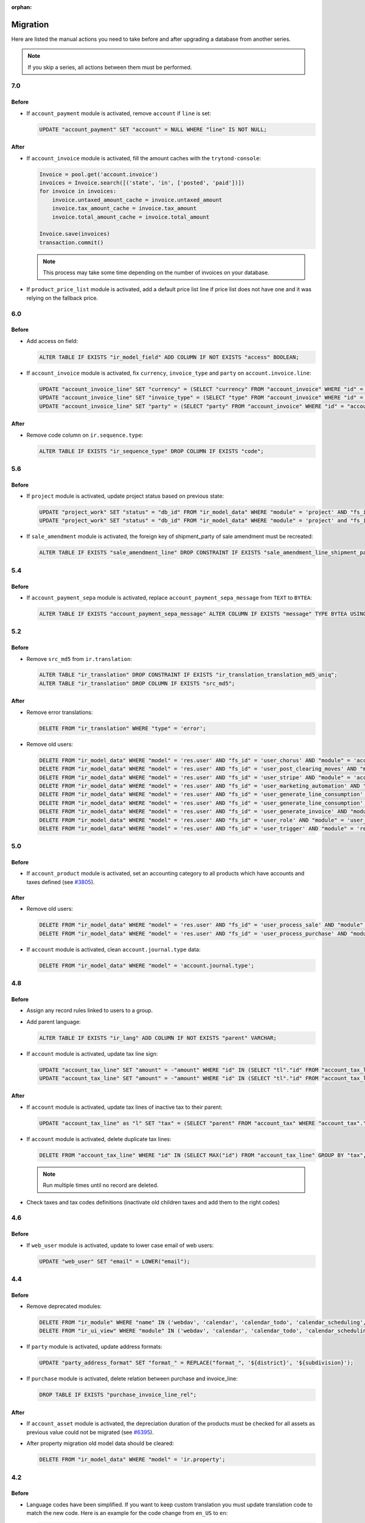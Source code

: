 :orphan:

.. _index-migration:

Migration
=========

Here are listed the manual actions you need to take before and after upgrading
a database from another series.

.. note::
   If you skip a series, all actions between them must be performed.

7.0
---

Before
~~~~~~

* If ``account_payment`` module is activated, remove ``account`` if ``line`` is
  set:

  .. code-block:: SQL

     UPDATE "account_payment" SET "account" = NULL WHERE "line" IS NOT NULL;

After
~~~~~

* If ``account_invoice`` module is activated, fill the amount caches with the
  ``trytond-console``:

  .. code-block:: python

     Invoice = pool.get('account.invoice')
     invoices = Invoice.search([('state', 'in', ['posted', 'paid'])])
     for invoice in invoices:
         invoice.untaxed_amount_cache = invoice.untaxed_amount
         invoice.tax_amount_cache = invoice.tax_amount
         invoice.total_amount_cache = invoice.total_amount

     Invoice.save(invoices)
     transaction.commit()

  .. note::

     This process may take some time depending on the number of invoices on
     your database.

* If ``product_price_list`` module is activated, add a default price list line
  if price list does not have one and it was relying on the fallback price.

6.0
---

Before
~~~~~~

* Add access on field:

  .. code-block:: SQL

     ALTER TABLE IF EXISTS "ir_model_field" ADD COLUMN IF NOT EXISTS "access" BOOLEAN;

* If ``account_invoice`` module is activated, fix ``currency``,
  ``invoice_type`` and ``party`` on ``account.invoice.line``:

  .. code-block:: SQL

     UPDATE "account_invoice_line" SET "currency" = (SELECT "currency" FROM "account_invoice" WHERE "id" = "account_invoice_line"."invoice") WHERE "invoice" IS NOT NULL;
     UPDATE "account_invoice_line" SET "invoice_type" = (SELECT "type" FROM "account_invoice" WHERE "id" = "account_invoice_line"."invoice") WHERE "invoice_type" IS NOT NULL AND "invoice" IS NOT NULL;
     UPDATE "account_invoice_line" SET "party" = (SELECT "party" FROM "account_invoice" WHERE "id" = "account_invoice_line"."invoice") WHERE "party" IS NOT NULL AND "invoice" IS NOT NULL;

After
~~~~~

* Remove code column on ``ir.sequence.type``:

  .. code-block:: SQL

     ALTER TABLE IF EXISTS "ir_sequence_type" DROP COLUMN IF EXISTS "code";

5.6
---

Before
~~~~~~

* If ``project`` module is activated, update project status based on previous
  state:

  .. code-block:: SQL

     UPDATE "project_work" SET "status" = "db_id" FROM "ir_model_data" WHERE "module" = 'project' AND "fs_id" = 'work_open_status' AND "state" = 'opened';
     UPDATE "project_work" SET "status" = "db_id" FROM "ir_model_data" WHERE "module" = 'project' and "fs_id" = 'work_done_status' AND "state" = 'done';

* If ``sale_amendment`` module is activated, the foreign key of shipment_party
  of sale amendment must be recreated:

  .. code-block:: SQL

     ALTER TABLE IF EXISTS "sale_amendment_line" DROP CONSTRAINT IF EXISTS "sale_amendment_line_shipment_party_fkey";

5.4
---

Before
~~~~~~

* If ``account_payment_sepa`` module is activated, replace
  ``account_payment_sepa_message`` from ``TEXT`` to ``BYTEA``:

  .. code-block:: SQL

     ALTER TABLE IF EXISTS "account_payment_sepa_message" ALTER COLUMN IF EXISTS "message" TYPE BYTEA USING "message"::BYTEA;

5.2
---

Before
~~~~~~

* Remove ``src_md5`` from ``ir.translation``:

  .. code-block:: SQL

     ALTER TABLE "ir_translation" DROP CONSTRAINT IF EXISTS "ir_translation_translation_md5_uniq";
     ALTER TABLE "ir_translation" DROP COLUMN IF EXISTS "src_md5";

After
~~~~~

* Remove error translations:

  .. code-block:: SQL

     DELETE FROM "ir_translation" WHERE "type" = 'error';

* Remove old users:

  .. code-block:: SQL

     DELETE FROM "ir_model_data" WHERE "model" = 'res.user' AND "fs_id" = 'user_chorus' AND "module" = 'account_fr_chorus';
     DELETE FROM "ir_model_data" WHERE "model" = 'res.user' AND "fs_id" = 'user_post_clearing_moves' AND "module" = 'account_payment_clearing';
     DELETE FROM "ir_model_data" WHERE "model" = 'res.user' AND "fs_id" = 'user_stripe' AND "module" = 'account_payment_stripe';
     DELETE FROM "ir_model_data" WHERE "model" = 'res.user' AND "fs_id" = 'user_marketing_automation' AND "module" = 'marketing_automation';
     DELETE FROM "ir_model_data" WHERE "model" = 'res.user' AND "fs_id" = 'user_generate_line_consumption' AND "module" = 'sale_subscription';
     DELETE FROM "ir_model_data" WHERE "model" = 'res.user' AND "fs_id" = 'user_generate_line_consumption' AND "module" = 'sale_subscription';
     DELETE FROM "ir_model_data" WHERE "model" = 'res.user' AND "fs_id" = 'user_generate_invoice' AND "module" = 'sale_subscription';
     DELETE FROM "ir_model_data" WHERE "model" = 'res.user' AND "fs_id" = 'user_role' AND "module" = 'user_role';
     DELETE FROM "ir_model_data" WHERE "model" = 'res.user' AND "fs_id" = 'user_trigger' AND "module" = 'res';

5.0
---

Before
~~~~~~

* If ``account_product`` module is activated, set an accounting category to all
  products which have accounts and taxes defined (see `#3805
  <https://bugs.tryton.org/3805>`_).

After
~~~~~

* Remove old users:

  .. code-block:: SQL

     DELETE FROM "ir_model_data" WHERE "model" = 'res.user' AND "fs_id" = 'user_process_sale' AND "module" = 'sale';
     DELETE FROM "ir_model_data" WHERE "model" = 'res.user' AND "fs_id" = 'user_process_purchase' AND "module" = 'purchase';

* If ``account`` module is activated, clean ``account.journal.type`` data:

  .. code-block:: SQL

     DELETE FROM "ir_model_data" WHERE "model" = 'account.journal.type';

4.8
---

Before
~~~~~~

* Assign any record rules linked to users to a group.

* Add parent language:

  .. code-block:: SQL

     ALTER TABLE IF EXISTS "ir_lang" ADD COLUMN IF NOT EXISTS "parent" VARCHAR;

* If ``account`` module is activated, update tax line sign:

  .. code-block:: SQL

     UPDATE "account_tax_line" SET "amount" = -"amount" WHERE "id" IN (SELECT "tl"."id" FROM "account_tax_line" AS "tl" JOIN "account_move_line" AS "ml" ON "tl"."move_line" = "ml"."id" JOIN "account_move" AS "m" ON "ml"."move" = "m"."id" JOIN "account_invoice" AS "i" ON "i"."id" = CAST(SUBSTRING("m"."origin", 17) AS INTEGER) AND "m"."origin" like 'account.invoice,%' WHERE "tl"."amount" > 0 AND "ml"."credit" > 0 AND "i"."type" = 'in');
     UPDATE "account_tax_line" SET "amount" = -"amount" WHERE "id" IN (SELECT "tl"."id" FROM "account_tax_line" AS "tl" JOIN "account_move_line" AS "ml" ON "tl"."move_line" = "ml"."id" JOIN "account_move" AS "m" ON "ml"."move" = "m"."id" JOIN "account_invoice" AS "i" ON "i"."id" = CAST(SUBSTRING("m"."origin", 17) AS INTEGER) AND "m"."origin" like 'account.invoice,%' WHERE "tl"."amount" > 0 AND "ml"."debit" > 0 AND "i"."type" = 'out');


After
~~~~~

* If ``account`` module is activated, update tax lines of inactive tax to their
  parent:

  .. code-block:: SQL

     UPDATE "account_tax_line" as "l" SET "tax" = (SELECT "parent" FROM "account_tax" WHERE "account_tax"."id" = "tax") FROM "account_tax" as "t" WHERE "l"."tax" = "t"."id" AND "t"."active" = false;

* If ``account`` module is activated, delete duplicate tax lines:

  .. code-block:: SQL

      DELETE FROM "account_tax_line" WHERE "id" IN (SELECT MAX("id") FROM "account_tax_line" GROUP BY "tax", "amount", "type", "move_line" HAVING count(*) > 1);

  .. note:: Run multiple times until no record are deleted.

* Check taxes and tax codes definitions (inactivate old children taxes and add
  them to the right codes)

4.6
---

Before
~~~~~~

* If ``web_user`` module is activated, update to lower case email of web users:

  .. code-block:: SQL

      UPDATE "web_user" SET "email" = LOWER("email");

4.4
---

Before
~~~~~~

* Remove deprecated modules:

  .. code-block:: SQL

     DELETE FROM "ir_module" WHERE "name" IN ('webdav', 'calendar', 'calendar_todo', 'calendar_scheduling', 'calendar_classification', 'party_vcarddav');
     DELETE FROM "ir_ui_view" WHERE "module" IN ('webdav', 'calendar', 'calendar_todo', 'calendar_scheduling', 'calendar_classification', 'party_vcarddav');

* If ``party`` module is activated, update address formats:

  .. code-block:: SQL

     UPDATE "party_address_format" SET "format_" = REPLACE("format_", '${district}', '${subdivision}');

* If ``purchase`` module is activated, delete relation between purchase and invoice_line:

  .. code-block:: SQL

     DROP TABLE IF EXISTS "purchase_invoice_line_rel";

After
~~~~~

* If ``account_asset`` module is activated, the depreciation duration of the
  products must be checked for all assets as previous value could not be
  migrated (see `#6395 <https://bugs.tryton.org/6395>`_).

* After property migration old model data should be cleared:

  .. code-block:: SQL

     DELETE FROM "ir_model_data" WHERE "model" = 'ir.property';

4.2
---

Before
~~~~~~

* Language codes have been simplified.
  If you want to keep custom translation you must update translation code to
  match the new code.
  Here is an example for the code change from ``en_US`` to ``en``:

  .. code-block:: SQL

     UPDATE "ir_translation" SET "lang" = 'en' WHERE "lang" = 'en_US';
     UPDATE "ir_configuration" SET "language" = 'en' WHERE "language" = 'en_US';

4.0
---

Before
~~~~~~

* If ``account`` module is activated, change tax sign for credit note:

  .. code-block:: SQL

     UPDATE "account_tax_template" SET "credit_note_base_sign" = "credit_note_base_sign" * -1, "credit_note_tax_sign" = "credit_note_tax_sign" * -1;
     UPDATE "account_tax" SET "credit_note_base_sign" = "credit_note_base_sign" * -1, "credit_note_tax_sign" = "credit_note_tax_sign" * -1;

* If ``project`` module is activated, drop the foreign key constraint
  ``project_work_work_fkey``:

  .. code-block:: SQL

     ALTER TABLE IF EXISTS "project_work" DROP CONSTRAINT IF EXISTS "project_work_work_fkey";

After
~~~~~

* If ``product`` module is activated, drop column ``category`` from
  ``product.template``:

  .. code-block:: SQL

     ALTER TABLE "product_template" DROP COLUMN IF EXISTS "category";


3.6
---

Before
~~~~~~

* If ``account`` module is activated, update amount second currency with:

  .. code-block:: SQL

     UPDATE "account_move_line" SET "amount_second_currency" = ("amount_second_currency" * -1) WHERE "amount_second_currency" IS NOT NULL AND SIGN("amount_second_currency") != SIGN("debit" - "credit");
